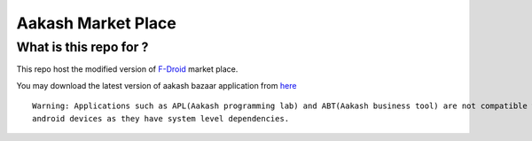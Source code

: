 Aakash Market Place
===================

What is this repo for ?
-----------------------

This repo host the modified version of `F-Droid <http://gitorious.org/f-droid/fdroidclient>`_  market place.

You may download the latest version of aakash bazaar application from `here <http://www.it.iitb.ac.in/AakashApps/repo/aakash-bazaar.apk>`_	::

	Warning: Applications such as APL(Aakash programming lab) and ABT(Aakash business tool) are not compatible with other
	android devices as they have system level dependencies. 




